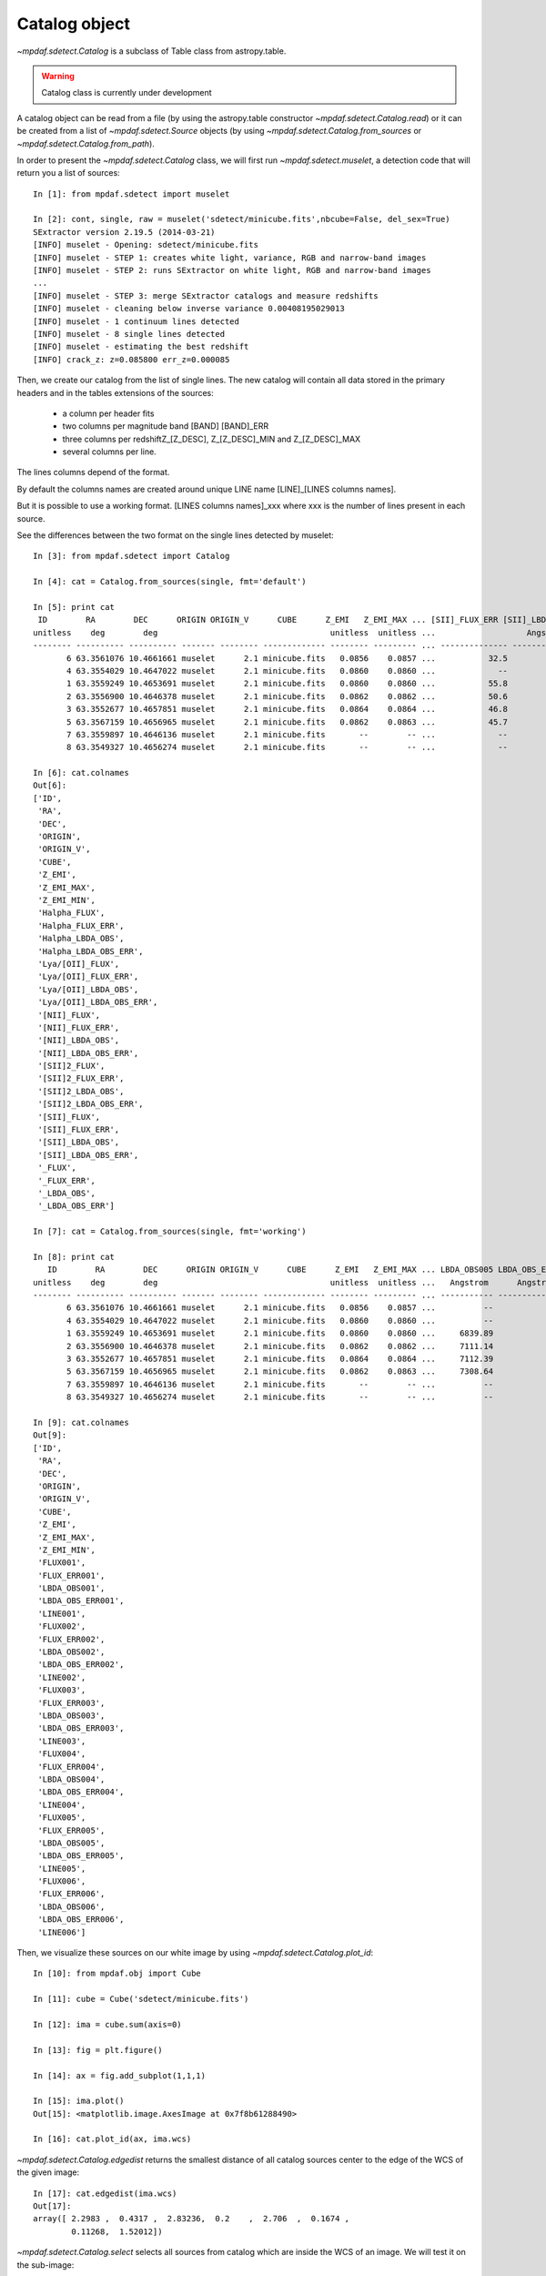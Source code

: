 **************
Catalog object
**************

`~mpdaf.sdetect.Catalog` is a subclass of Table class from astropy.table.

.. warning:: Catalog class is currently under development

A catalog object can be read from a file (by using the astropy.table constructor `~mpdaf.sdetect.Catalog.read`)
or it can be created from a list of `~mpdaf.sdetect.Source` objects
(by using `~mpdaf.sdetect.Catalog.from_sources` or `~mpdaf.sdetect.Catalog.from_path`).

In order to present the `~mpdaf.sdetect.Catalog` class, we will first run `~mpdaf.sdetect.muselet`, a detection code that will return you a list of sources::

  In [1]: from mpdaf.sdetect import muselet

  In [2]: cont, single, raw = muselet('sdetect/minicube.fits',nbcube=False, del_sex=True)                       
  SExtractor version 2.19.5 (2014-03-21)
  [INFO] muselet - Opening: sdetect/minicube.fits
  [INFO] muselet - STEP 1: creates white light, variance, RGB and narrow-band images
  [INFO] muselet - STEP 2: runs SExtractor on white light, RGB and narrow-band images
  ...
  [INFO] muselet - STEP 3: merge SExtractor catalogs and measure redshifts
  [INFO] muselet - cleaning below inverse variance 0.00408195029013
  [INFO] muselet - 1 continuum lines detected
  [INFO] muselet - 8 single lines detected
  [INFO] muselet - estimating the best redshift
  [INFO] crack_z: z=0.085800 err_z=0.000085

Then, we create our catalog from the list of single lines.
The new catalog will contain all data stored in the primary headers
and in the tables extensions of the sources:

 - a column per header fits
 - two columns per magnitude band [BAND] [BAND]_ERR
 - three columns per redshiftZ_[Z_DESC], Z_[Z_DESC]_MIN and Z_[Z_DESC]_MAX
 - several columns per line.

The lines columns depend of the format.
   
By default the columns names are created around unique LINE name [LINE]_[LINES columns names].

But it is possible to use a working format.
[LINES columns names]_xxx where xxx is the number of lines present in each source.

See the differences between the two format on the single lines detected by muselet::

  In [3]: from mpdaf.sdetect import Catalog

  In [4]: cat = Catalog.from_sources(single, fmt='default')
  
  In [5]: print cat
   ID        RA        DEC      ORIGIN ORIGIN_V      CUBE      Z_EMI   Z_EMI_MAX ... [SII]_FLUX_ERR [SII]_LBDA_OBS [SII]_LBDA_OBS_ERR _FLUX _FLUX_ERR _LBDA_OBS _LBDA_OBS_ERR
  unitless    deg        deg                                    unitless  unitless ...                   Angstrom         Angstrom                       Angstrom    Angstrom  
  -------- ---------- ---------- ------- -------- ------------- -------- --------- ... -------------- -------------- ------------------ ----- --------- --------- -------------
         6 63.3561076 10.4661661 muselet      2.1 minicube.fits   0.0856    0.0857 ...           32.5        7289.89               1.25 279.3      25.4   7297.39          1.25
         4 63.3554029 10.4647022 muselet      2.1 minicube.fits   0.0860    0.0860 ...             --             --                 --    --        --        --            --
         1 63.3559249 10.4653691 muselet      2.1 minicube.fits   0.0860    0.0860 ...           55.8        7292.39               1.25 518.0      38.5   7307.39          1.25
         2 63.3556900 10.4646378 muselet      2.1 minicube.fits   0.0862    0.0862 ...           50.6        7293.64               1.25 454.9      35.7   6841.14          1.25
         3 63.3552677 10.4657851 muselet      2.1 minicube.fits   0.0864    0.0864 ...           46.8        7294.89               1.25 677.4      29.4   7311.14          1.25
         5 63.3567159 10.4656965 muselet      2.1 minicube.fits   0.0862    0.0863 ...           45.7        7293.64               1.25    --        --        --            --
         7 63.3559897 10.4646136 muselet      2.1 minicube.fits       --        -- ...             --             --                 -- 415.1      36.2   7122.39          1.25
         8 63.3549327 10.4656274 muselet      2.1 minicube.fits       --        -- ...             --             --                 --    --        --        --            --

  In [6]: cat.colnames
  Out[6]: 
  ['ID',
   'RA',
   'DEC',
   'ORIGIN',
   'ORIGIN_V',
   'CUBE',
   'Z_EMI',
   'Z_EMI_MAX',
   'Z_EMI_MIN',
   'Halpha_FLUX',
   'Halpha_FLUX_ERR',
   'Halpha_LBDA_OBS',
   'Halpha_LBDA_OBS_ERR',
   'Lya/[OII]_FLUX',
   'Lya/[OII]_FLUX_ERR',
   'Lya/[OII]_LBDA_OBS',
   'Lya/[OII]_LBDA_OBS_ERR',
   '[NII]_FLUX',
   '[NII]_FLUX_ERR',
   '[NII]_LBDA_OBS',
   '[NII]_LBDA_OBS_ERR',
   '[SII]2_FLUX',
   '[SII]2_FLUX_ERR',
   '[SII]2_LBDA_OBS',
   '[SII]2_LBDA_OBS_ERR',
   '[SII]_FLUX',
   '[SII]_FLUX_ERR',
   '[SII]_LBDA_OBS',
   '[SII]_LBDA_OBS_ERR',
   '_FLUX',
   '_FLUX_ERR',
   '_LBDA_OBS',
   '_LBDA_OBS_ERR'] 
  
  In [7]: cat = Catalog.from_sources(single, fmt='working')

  In [8]: print cat
     ID        RA        DEC      ORIGIN ORIGIN_V      CUBE      Z_EMI   Z_EMI_MAX ... LBDA_OBS005 LBDA_OBS_ERR005 LINE005  FLUX006 FLUX_ERR006 LBDA_OBS006 LBDA_OBS_ERR006 LINE006 
  unitless    deg        deg                                    unitless  unitless ...   Angstrom      Angstrom    unitless                       Angstrom      Angstrom    unitless
  -------- ---------- ---------- ------- -------- ------------- -------- --------- ... ----------- --------------- -------- ------- ----------- ----------- --------------- --------
         6 63.3561076 10.4661661 muselet      2.1 minicube.fits   0.0856    0.0857 ...          --              --               --          --          --              --         
         4 63.3554029 10.4647022 muselet      2.1 minicube.fits   0.0860    0.0860 ...          --              --               --          --          --              --         
         1 63.3559249 10.4653691 muselet      2.1 minicube.fits   0.0860    0.0860 ...     6839.89            1.25            442.5        29.6     7121.14            1.25         
         2 63.3556900 10.4646378 muselet      2.1 minicube.fits   0.0862    0.0862 ...     7111.14            1.25               --          --          --              --         
         3 63.3552677 10.4657851 muselet      2.1 minicube.fits   0.0864    0.0864 ...     7112.39            1.25            332.9        30.3     6843.64            1.25         
         5 63.3567159 10.4656965 muselet      2.1 minicube.fits   0.0862    0.0863 ...     7308.64            1.25   [SII]2      --          --          --              --         
         7 63.3559897 10.4646136 muselet      2.1 minicube.fits       --        -- ...          --              --               --          --          --              --         
         8 63.3549327 10.4656274 muselet      2.1 minicube.fits       --        -- ...          --              --               --          --          --              --         

  In [9]: cat.colnames
  Out[9]: 
  ['ID',
   'RA',
   'DEC',
   'ORIGIN',
   'ORIGIN_V',
   'CUBE',
   'Z_EMI',
   'Z_EMI_MAX',
   'Z_EMI_MIN',
   'FLUX001',
   'FLUX_ERR001',
   'LBDA_OBS001',
   'LBDA_OBS_ERR001',
   'LINE001',
   'FLUX002',
   'FLUX_ERR002',
   'LBDA_OBS002',
   'LBDA_OBS_ERR002',
   'LINE002',
   'FLUX003',
   'FLUX_ERR003',
   'LBDA_OBS003',
   'LBDA_OBS_ERR003',
   'LINE003',
   'FLUX004',
   'FLUX_ERR004',
   'LBDA_OBS004',
   'LBDA_OBS_ERR004',
   'LINE004',
   'FLUX005',
   'FLUX_ERR005',
   'LBDA_OBS005',
   'LBDA_OBS_ERR005',
   'LINE005',
   'FLUX006',
   'FLUX_ERR006',
   'LBDA_OBS006',
   'LBDA_OBS_ERR006',
   'LINE006']

Then, we visualize these sources on our white image by using `~mpdaf.sdetect.Catalog.plot_id`::

  In [10]: from mpdaf.obj import Cube

  In [11]: cube = Cube('sdetect/minicube.fits')

  In [12]: ima = cube.sum(axis=0)

  In [13]: fig = plt.figure()

  In [14]: ax = fig.add_subplot(1,1,1)

  In [15]: ima.plot()
  Out[15]: <matplotlib.image.AxesImage at 0x7f8b61288490>

  In [16]: cat.plot_id(ax, ima.wcs)

.. image::  _static/sources/catalog_id.png

`~mpdaf.sdetect.Catalog.edgedist` returns the smallest distance of all catalog sources center to the
edge of the WCS of the given image::

  In [17]: cat.edgedist(ima.wcs)
  Out[17]: 
  array([ 2.2983 ,  0.4317 ,  2.83236,  0.2    ,  2.706  ,  0.1674 ,
          0.11268,  1.52012]) 
	      
`~mpdaf.sdetect.Catalog.select` selects all sources from catalog which are inside the WCS of an image.
We will test it on the sub-image::

  In [18]: ima2 = ima[10:25, 15:30]

  In [19]: cat2 = cat.select(ima2.wcs)

  In [20]: len(cat2)
  Out[20]: 1

  In [21]: cat2
  Out[21]: 
  <Catalog masked=True length=1>
     ID        RA        DEC      ORIGIN ORIGIN_V      CUBE      Z_EMI   Z_EMI_MAX ... LBDA_OBS005 LBDA_OBS_ERR005 LINE005  FLUX006 FLUX_ERR006 LBDA_OBS006 LBDA_OBS_ERR006 LINE006 
  unitless    deg        deg                                    unitless  unitless ...   Angstrom      Angstrom    unitless                       Angstrom      Angstrom    unitless
   int64    float64    float64     str7  float64      str13     float64   float64  ...   float64       float64      str20   float64   float64     float64       float64      str20  
  -------- ---------- ---------- ------- -------- ------------- -------- --------- ... ----------- --------------- -------- ------- ----------- ----------- --------------- --------
         3 63.3552677 10.4657851 muselet      2.1 minicube.fits   0.0864    0.0864 ...     7112.39            1.25            332.9        30.3     6843.64            1.25         

Of course, if we `~mpdaf.sdetect.Catalog.match` this second catalog with the first, the result is evident::

  In [22]: cat3 = cat.match(cat2)
  [DEBUG] Cat1 Nelt 8 Matched 1 Not Matched 7
  [DEBUG] Cat2 Nelt 1 Matched 1 Not Matched 0
